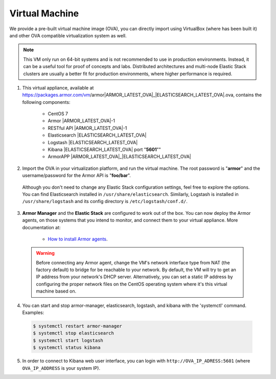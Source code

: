 .. _virtual_machine:

Virtual Machine
===============

We provide a pre-built virtual machine image (OVA), you can directly import using VirtualBox (where has been built it) and other OVA compatible virtualization system as well.

.. note::  This VM only run on 64-bit systems and is not recommended to use in production environments. Instead, it can be a useful tool for proof of concepts and labs. Distributed architectures and multi-node Elastic Stack clusters are usually a better fit for production environments, where higher performance is required.

1. This virtual appliance, available at https://packages.armor.com/vm/armor|ARMOR_LATEST_OVA|_|ELASTICSEARCH_LATEST_OVA|.ova, contains the following components:

    - CentOS 7
    - Armor |ARMOR_LATEST_OVA|-1
    - RESTful API |ARMOR_LATEST_OVA|-1
    - Elasticsearch |ELASTICSEARCH_LATEST_OVA|
    - Logstash |ELASTICSEARCH_LATEST_OVA|
    - Kibana |ELASTICSEARCH_LATEST_OVA| port "**5601**""
    - ArmorAPP |ARMOR_LATEST_OVA|_|ELASTICSEARCH_LATEST_OVA|

2. Import the OVA in your virtualization platform, and run the virtual machine. The root password is "**armor**" and the username/password for the Armor API is "**foo/bar**".

  Although you don't need to change any Elastic Stack configuration settings, feel free to explore the options. You can find Elasticsearch installed in ``/usr/share/elasticsearch``. Similarly, Logstash is installed in ``/usr/share/logstash`` and its config directory is ``/etc/logstash/conf.d/``.

3. **Armor Manager** and the **Elastic Stack** are configured to work out of the box. You can now deploy the Armor agents, on those systems that you intend to monitor, and connect them to your virtual appliance. More documentation at:

    - `How to install Armor agents <installation-armor-agent>`_.

  .. warning:: Before connecting any Armor agent, change the VM's network interface type from NAT (the factory default) to bridge for be reachable to your network. By default, the VM will try to get an IP address from your network's DHCP server. Alternatively, you can set a static IP address by configuring the proper network files on the CentOS operating system where it's this virtual machine based on.

4. You can start and stop armor-manager, elasticsearch, logstash, and kibana with the 'systemctl' command. Examples:

  .. code-block:: bash

    $ systemctl restart armor-manager
    $ systemctl stop elasticsearch
    $ systemctl start logstash
    $ systemctl status kibana

5. In order to connect to Kibana web user interface, you can login with ``http://OVA_IP_ADRESS:5601`` (where ``OVA_IP_ADDRESS`` is your system IP).
